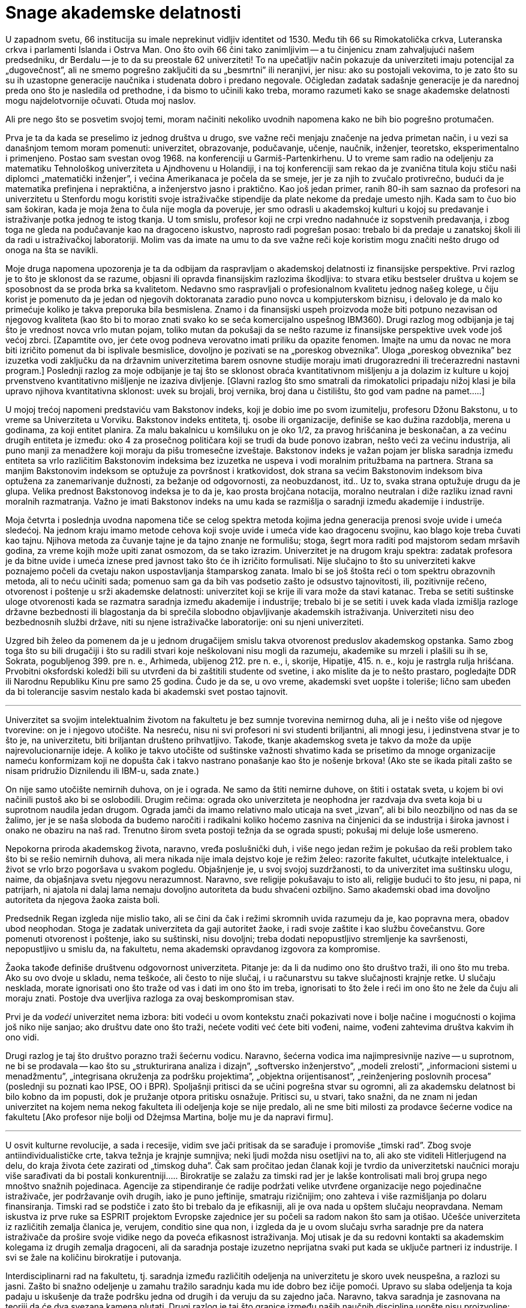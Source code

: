 Snage akademske delatnosti
==========================


U zapadnom svetu, 66 institucija su imale neprekinut vidljiv identitet
od 1530. Među tih 66 su Rimokatolička crkva, Luteranska crkva i
parlamenti Islanda i Ostrva Man. Ono što ovih 66 čini tako zanimljivim
-- a tu činjenicu znam zahvaljujući našem predsedniku, dr Berdalu --
je to da su preostale 62 univerziteti! To na upečatljiv način
pokazuje da univerziteti imaju potencijal za „dugovečnost”, ali ne
smemo pogrešno zaključiti da su „besmrtni” ili neranjivi, jer nisu:
ako su postojali vekovima, to je zato što su su ih uzastopne
generacije naučnika i studenata dobro i predano negovale. Očigledan
zadatak sadašnje generacije je da narednoj preda ono što je nasledila
od prethodne, i da bismo to učinili kako treba, moramo razumeti
kako se snage akademske delatnosti mogu najdelotvornije očuvati.
Otuda moj naslov.

Ali pre nego što se posvetim svojoj temi, moram načiniti nekoliko
uvodnih napomena kako ne bih bio pogrešno protumačen.

Prva je ta da kada se preselimo iz jednog društva u drugo, sve važne
reči menjaju značenje na jedva primetan način, i u vezi sa današnjom
temom moram pomenuti: univerzitet, obrazovanje, podučavanje, učenje,
naučnik, inženjer, teoretsko, eksperimentalno i primenjeno. Postao
sam svestan ovog 1968. na konferenciji u Garmiš-Partenkirhenu. U
to vreme sam radio na odeljenju za matematiku Tehnološkog univerziteta
u Ajndhovenu u Holandiji, i na toj konferenciji sam rekao da je
zvanična titula koju stiču naši diplomci „matematički inženjer”, i
većina Amerikanaca je počela da se smeje, jer je za njih to zvučalo
protivrečno, budući da je matematika prefinjena i nepraktična, a
inženjerstvo jasno i praktično. Kao još jedan primer, ranih 80-ih
sam saznao da profesori na univerzitetu u Stenfordu mogu koristiti
svoje istraživačke stipendije da plate nekome da predaje umesto
njih.  Kada sam to čuo bio sam šokiran, kada je moja žena to čula
nije mogla da poveruje, jer smo odrasli u akademskoj kulturi u kojoj
su predavanje i istraživanje potka jednog te istog tkanja. U tom
smislu, profesor koji ne crpi vredno nadahnuće iz sopstvenih
predavanja, i zbog toga ne gleda na podučavanje kao na dragoceno
iskustvo, naprosto radi pogrešan posao: trebalo bi da predaje u
zanatskoj školi ili da radi u istraživačkoj laboratoriji. Molim vas
da imate na umu to da sve važne reči koje koristim mogu značiti
nešto drugo od onoga na šta se navikli.

Moje druga napomena upozorenja je ta da odbijam da raspravljam o
akademskoj delatnosti iz finansijske perspektive. Prvi razlog je to
što je sklonost da se razume, objasni ili opravda finansijskim
razlozima škodljiva: to stvara etiku bestseler društva u kojem se
sposobnost da se proda brka sa kvalitetom. Nedavno smo raspravljali o
profesionalnom kvalitetu jednog našeg kolege, u čiju korist je
pomenuto da je jedan od njegovih doktoranata zaradio puno
novca u kompjuterskom biznisu, i delovalo je da malo ko primećuje
koliko je takva preporuka bila besmislena.  Znamo i da finansijski
uspeh proizvoda može biti potpuno nezavisan od njegovog kvaliteta
(kao što bi to morao znati svako ko se seća komercijalno uspešnog
IBM360).  Drugi razlog mog odbijanja je taj što je vrednost novca
vrlo mutan pojam, toliko mutan da pokušaji da se nešto razume iz
finansijske perspektive uvek vode još većoj zbrci.  [Zapamtite ovo,
jer ćete ovog podneva verovatno imati priliku da opazite fenomen.
Imajte na umu da novac ne mora biti izričito pomenut da bi isplivale
besmislice, dovoljno je pozivati se na „poreskog obveznika”. Uloga
„poreskog obveznika” bez izuzetka vodi zaključku da na državnim
univerzitetima barem osnovne studije moraju imati drugorazredni ili
trećerazredni nastavni program.] Poslednji razlog za moje odbijanje
je taj što se sklonost obraća kvantitativnom mišljenju a ja dolazim
iz kulture u kojoj prvenstveno kvantitativno mišljenje ne izaziva
divljenje.  [Glavni razlog što smo smatrali da rimokatolici pripadaju
nižoj klasi je bila upravo njihova kvantitativna sklonost: uvek
su brojali, broj vernika, broj dana u čistilištu, što god vam
padne na pamet.....]


U mojoj trećoj napomeni predstaviću vam Bakstonov indeks, koji je
dobio ime po svom izumitelju, profesoru Džonu Bakstonu, u to vreme sa
Univerziteta u Vorviku. Bakstonov indeks entiteta, tj. osobe ili
organizacije, definiše se kao dužina razdoblja, merena u godinama,
za koji entitet planira. Za malu bakalnicu u komšiluku on je oko
1/2, za pravog hrišćanina je beskonačan, a za većinu drugih entiteta
je između: oko 4 za prosečnog političara koji se trudi da bude
ponovo izabran, nešto veći za većinu industrija, ali puno manji za
menadžere koji moraju da pišu tromesečne izveštaje. Bakstonov indeks
je važan pojam jer bliska saradnja između entiteta sa vrlo različitim
Bakstonovim indeksima bez izuzetka ne uspeva i vodi moralnim pritužbama
na partnera. Strana sa manjim Bakstonovim indeksom se
optužuje za površnost i kratkovidost, dok strana sa većim Bakstonovim
indeksom biva optužena za zanemarivanje dužnosti, za bežanje od
odgovornosti, za neobuzdanost, itd.. Uz to, svaka strana optužuje
drugu da je glupa. Velika prednost Bakstonovog indeksa je to da je,
kao prosta brojčana notacija, moralno neutralan i diže razliku iznad
ravni moralnih razmatranja. Važno je imati Bakstonov indeks na umu
kada se razmišlja o saradnji između akademije i industrije.


Moja četvrta i poslednja uvodna napomena tiče se celog spektra
metoda kojima jedna generacija prenosi svoje uvide i umeća sledećoj.
Na jednom kraju imamo metode cehova koji svoje uvide i umeća vide
kao dragocenu svojinu, kao blago koje treba čuvati kao tajnu.
Njihova metoda za čuvanje tajne je da tajno znanje ne formulišu;
stoga, šegrt mora raditi pod majstorom sedam mršavih godina, za
vreme kojih može upiti zanat osmozom, da se tako izrazim.  Univerzitet
je na drugom kraju spektra: zadatak profesora je da bitne uvide i
umeća iznese pred javnost tako što će ih izričito formulisati.  Nije
slučajno to što su univerziteti kakve poznajemo počeli da cvetaju
nakon uspostavljanja štamparskog zanata. Imalo bi se još štošta
reći o tom spektru obrazovnih metoda, ali to neću učiniti sada;
pomenuo sam ga da bih vas podsetio zašto je odsustvo tajnovitosti,
ili, pozitivnije rečeno, otvorenost i poštenje u srži akademske
delatnosti: univerzitet koji se krije ili vara može da stavi katanac.
Treba se setiti suštinske uloge otvorenosti kada se razmatra saradnja
između akademije i industrije; trebalo bi je se setiti i uvek kada
vlada izmišlja razloge državne bezbednosti ili blagostanja da bi
sprečila slobodno objavljivanje akademskih istraživanja.  Univerziteti
nisu deo bezbednosnih službi države, niti su njene istraživačke
laboratorije: oni su njeni univerziteti.

Uzgred bih želeo da pomenem da je u jednom drugačijem smislu takva
otvorenost preduslov akademskog opstanka. Samo zbog toga što su
bili drugačiji i što su radili stvari koje neškolovani nisu mogli
da razumeju, akademike su mrzeli i plašili su ih se, Sokrata,
pogubljenog 399. pre n. e., Arhimeda, ubijenog 212. pre n. e., i,
skorije, Hipatije, 415. n. e., koju je rastrgla rulja hrišćana.
Prvobitni oksfordski koledži bili su utvrđeni da bi zaštitili
studente od svetine, i ako mislite da je to nešto prastaro, pogledajte
DDR ili Narodnu Republiku Kinu pre samo 25 godina. Čudo je da se,
u ovo vreme, akademski svet uopšte i toleriše; lično sam ubeđen da
bi tolerancije sasvim nestalo kada bi akademski svet postao tajnovit.

'''

Univerzitet sa svojim intelektualnim životom na fakultetu je bez
sumnje tvorevina nemirnog duha, ali je i nešto više od njegove
tvorevine: on je i njegovo utočište. Na nesreću, nisu ni svi profesori
ni svi studenti briljantni, ali mnogi jesu, i jedinstvena stvar
je to što je, na univerzitetu, biti briljantan društeno prihvatljivo.
Takođe, tkanje akademskog sveta je takvo da može da upije
najrevolucionarnije ideje.  A koliko je takvo utočište od suštinske
važnosti shvatimo kada se prisetimo da mnoge organizacije nameću
konformizam koji ne dopušta čak i takvo nastrano ponašanje kao što
je nošenje brkova! (Ako ste se ikada pitali zašto se nisam pridružio
Diznilendu ili IBM-u, sada znate.)


On nije samo utočište nemirnih duhova, on je i ograda. Ne samo da
štiti nemirne duhove, on štiti i ostatak sveta, u kojem bi ovi
načinili pustoš ako bi se oslobodili. Drugim rečima: ograda oko
univerziteta je neophodna jer razdvaja dva sveta koja bi u suprotnom
naudila jedan drugom. Ograda jamči da imamo relativno malo uticaja na
svet „izvan”, ali bi bilo neozbiljno od nas da se žalimo, jer je se
naša sloboda da budemo naročiti i radikalni koliko hoćemo zasniva na
činjenici da se industrija i široka javnost i onako ne obaziru na naš
rad.  Trenutno širom sveta postoji težnja da se ograda spusti; pokušaj
mi deluje loše usmereno.

Nepokorna priroda akademskog života, naravno, vređa poslušnički
duh, i više nego jedan režim je pokušao da reši problem tako  što
bi se rešio nemirnih duhova, ali mera nikada nije imala dejstvo
koje je režim želeo: razorite fakultet, ućutkajte intelektualce, i
život se vrlo brzo pogoršava u svakom pogledu. Objašnjenje je, u
svoj svojoj suzdržanosti, to da univerzitet ima suštinsku ulogu,
naime, da objašnjava svetu njegovu nerazumnost. Naravno, sve religije
pokušavaju to isto ali, religije budući to što jesu, ni papa, ni
patrijarh, ni ajatola ni dalaj lama nemaju dovoljno autoriteta da
budu shvaćeni ozbiljno.  Samo akademski obad ima dovoljno autoriteta
da njegova žaoka zaista boli.


Predsednik Regan izgleda nije mislio tako, ali se čini da čak i
režimi skromnih uvida razumeju da je, kao popravna mera, obadov
ubod neophodan. Stoga je zadatak univerziteta da gaji autoritet
žaoke, i radi svoje zaštite i kao službu čovečanstvu. Gore pomenuti
otvorenost i poštenje, iako su suštinski, nisu dovoljni; treba
dodati nepopustljivo stremljenje ka savršenosti, nepopustljivo u
smislu da, na fakultetu, nema akademski opravdanog izgovora za
kompromise.

Žaoka takođe definiše društvenu odgovornost univerziteta. Pitanje
je: da li da nudimo ono što društvo traži, ili ono što mu treba.
Ako su ovo dvoje u skladu, nema teškoće, ali često to nije slučaj,
i u računarstvu su takve slučajnosti krajnje retke. U slučaju
nesklada, morate ignorisati ono što traže od vas i dati im ono što
im treba, ignorisati to što žele i reći im ono što ne žele da čuju ali
moraju znati. Postoje dva uverljiva razloga za ovaj beskompromisan
stav.

Prvi je da _vodeći_ univerzitet nema izbora: biti vodeći u ovom
kontekstu znači pokazivati nove i bolje načine i mogućnosti o kojima
još niko nije sanjao;  ako društvu date ono što traži, nećete voditi
već ćete biti vođeni, naime, vođeni zahtevima društva kakvim ih ono
vidi.

Drugi razlog je taj što društvo porazno traži šećernu vodicu. Naravno,
šećerna vodica ima najimpresivnije nazive -- u suprotnom, ne bi se
prodavala -- kao što su „strukturirana analiza i dizajn”, „softversko
inženjerstvo”, „modeli zrelosti”, „informacioni sistemi u  menadžmentu”,
„integrisana okruženja za podršku projektima”, „objektna orijentisanost”,
„reinženjering poslovnih procesa” (poslednji su poznati kao IPSE,
OO i BPR). Spoljašnji pritisci da se učini pogrešna stvar su ogromni,
ali za akademsku delatnost bi bilo kobno da im popusti, dok je
pružanje otpora pritisku osnažuje. Pritisci su, u stvari, tako snažni,
da ne znam ni jedan univerzitet na kojem nema nekog fakulteta ili
odeljenja koje se nije predalo, ali ne sme biti milosti za prodavce
šećerne vodice na fakultetu [Ako profesor nije bolji od Džejmsa
Martina, bolje mu je da napravi firmu].

'''

U osvit kulturne revolucije, a sada i recesije, vidim sve jači
pritisak da se sarađuje i promoviše „timski rad”. Zbog svoje
antiindividualističke crte, takva težnja je krajnje sumnjiva; neki
ljudi možda nisu osetljivi na to, ali ako ste viditeli Hitlerjugend
na delu, do kraja života ćete zazirati od „timskog duha”. Čak sam
pročitao jedan članak koji je tvrdio da univerzitetski naučnici
moraju više sarađivati da bi postali konkurentniji.....  Birokratije
se zalažu za timski rad jer je lakše kontrolisati mali broj grupa
nego mnoštvo snažnih pojedinaca. Agencije za stipendiranje će radije
podržati velike utvrđene organizacije nego pojedinačne istraživače,
jer podržavanje ovih drugih, iako je puno jeftinije, smatraju
rizičnijim; ono zahteva i više razmišljanja po dolaru finansiranja.
Timski rad se podstiče i zato što bi trebalo da je efikasniji, ali
je ova nada u opštem slučaju neopravdana. Nemam iskustva iz prve
ruke sa ESPRIT projektom Evropske zajednice jer su počeli sa radom
nakon što sam ja otišao. Učešće univerziteta iz različitih zemalja
članica je, verujem, conditio sine qua non, i izgleda da je u ovom
slučaju svrha saradnje pre da natera istraživače da prošire svoje
vidike nego da poveća efikasnost istraživanja. Moj utisak je da su
redovni kontakti sa akademskim kolegama iz drugih zemalja dragoceni,
ali da saradnja postaje izuzetno neprijatna  svaki put kada se uključe
partneri iz industrije. I svi se žale na količinu birokratije i
putovanja.

Interdisciplinarni rad na fakultetu, tj. saradnja između različitih
odeljenja na univerzitetu je skoro uvek neuspešna, a razlozi su
jasni.  Zašto bi snažno odeljenje u zamahu tražilo saradnju kada
mu ide dobro bez ičije pomoći. Upravo su slaba odeljenja ta koja
padaju u iskušenje da traže podršku jedna od drugih i da veruju da
su zajedno jača.  Naravno, takva saradnja je zasnovana na teoriji
da će dva svezana kamena plutati. Drugi razlog je taj što granice
između naših naučnih disciplina uopšte nisu proizvoljne: različite
discipline predstavljaju modularizaciju nauke uvedenu radi efikasnosti.

Izgleda da saradnja između odgovarajućih odeljenja sa različitih
univerzita prilično dobro funkcioniše, a saradnja između univerziteta
i industrije je, međutim, toliko teška da obično ne uspeva. Čak bismo
mogli zaključiti da je svaki pokušaj beznadežan.

Za početak, postoji velika razlika u Bakstonovim indeksima. Za
industriju, Bakstonov indeks je manji od deset, verovatno bliže 4
ili 5, a za akademske naučnike Bakstonov indeks je negde oko 50,
jer ono što pružate svojim studentima treba da traje ceo ljudski
život, njihov život, da budemo jasni.


Drugi problem ima veze sa otvorenošću, koja je obeležje univerziteta,
dok, poput cehova, industrija naginje tome da vidi svoje znanje kao
poslovnu tajnu.  Ljudi su pokušavali da pronađu pravna rešenja ove
dileme, ali bojim se da takva rešenja samo dotiču površinu: na
dubljem nivou, ili jedna od strana ne ispunjava svoju dužnost, ili
se saradnja urušava.

Ali najveće ograničenje koristi od saradnje industrije i akademije
je skoro izvesno  to što imaju potpuno različite ciljeve. Da citiram
Harvija Erla iz GM-a: „Dženeral motors posluje samo zbog jednog
razloga.  Da pravi pare. Zato pravimo kola. A da možemo da pravimo
pare praveći kante za smeće, pravili bismo kante za smeće.”.  Neki
bi rekli da su čak pokušali da prave novac praveći smeće. Ali
proizvod je od drugorazrednog značaja; citiraću Harvija Erla još
jednom: „Čujte, nabio bih dimnjake na sred tih prokletinja da
mislim da ću da prodam još više kola.” Ovi citati su iz pedesetih,
ali se stvari nisu puno promenile. Na primer, računarstvo je vrlo
ubedljivo pokazalo da je jednostavnost nužan uslov pouzdanosti, ali
industrija svesno komplikuje proizvode da bi ih učinila vlasničkim.
Sramno stanje stvari obelodanjuje uobičajena izjava proizvođača sa
kojom se prodaje industrijski softver.

U sadašnjim uslovima ne bih čak ni pokušavao da se zalažem za
saradnju između akademskog i industrijskog sveta, jer mi deluje
besmisleno i opasno.  Došao sam do zaključka da je, budući da je
industrijski menadžment takav kakav je, krajnje malo verovatno da
računarstvo može pomoći računarskoj industriji. Obrnuto, računarska
industrija može ozbiljno naškoditi računarstvu; ona to čini prilično
uredno doniranjem opreme koju bi bilo bolje ignorisati. [Da bih
izbegao nesporazum, ovo što sam upravo rekao ne predstavlja nužno
zvanično mišljenje mog poslodavca!].  Stoga, što manje dodira imali,
to bolje.

'''

Akademsko računarstvo je dobro, hvala na pitanju, i ukoliko potpuno
ne grešim, imaće dubok uticaj. Ovo se ne odnosi na promene koje
stvaraju računari u svojstvu alata. U redu, mašine otvaraju nove
mogućnosti za industriju zabave, ali koga je uopšte briga za to.
Mašine su omogućile da vazduhoplovne kompanije toliko zakomplikuju
cene i učine ih tako promenljivim da vam je potreban stručnjak da
biste kupili kartu, i na ovom odvraćanju od letenja im možemo biti
zahvalni, ali istinski uticaj dolazi od mašina u svojstvu intelektualnog
izazova.

Zahvaljujući postojanju računarskih mašina imamo, po prvi put u
intelektualnoj istoriji čovečanstva, okruženje u kojem opsežna
primena formalnih metoda postaje izvodljiva i neodphodna. Ne tako
davno, formalno rezonovanje je smatrano samo za zanimljivu teoretsku
mogućnost, ali do te mere nepraktičnu, da je bilo potpuno nevažno
pravim matematičarima. Peana su ismevali zbog svoje aksiomatizacije
nečega tako trivijalnog kao što je celobrojna aritmetika. Ali upravo
su nam te „trivijalnosti” omogućile da danas radimo moćne i divne
stvari, stvari o kojima nisam mogao ni sanjati kao mladić.


Kao matematičar osećam istu vrstu uzbuđenja koju su teorijski
fizičari osećali u prvim decenijama ovog veka. Analogija je podesna
na više nivoa. U oba slučaja rezultati nisu dobijeni
istraživanjem u odnosu na zadati cilj, već pokušavanjem da se ostvari
jedva dostižno.  Ako je akademsko istraživanje često zadivljujuće
uspešno, to je samo zato što su istraživači imali mudrost i priliku
da izbegnu i trivijalno i nemoguće, i da hodaju vrlo uzanom stazom
između ta dva. Ta uzana staza definiše intelektualnu autonomiju uspešnog
naučnog istraživanja.

Glavna snaga akademske delatnosti je ta što je u vrlo tehničkom
smislu naučni napredak jedinstven na način koji ne mogu promeniti
ni politički ni komercijalni interesi.

'''

Dopustite mi da završim citatom, kao kontrastom, iz C^2^E Izveštaja
IC^2^ Centra za komercijalizaciju i preduzetništvo sa Univerziteta u
Teksasu u Ostinu, zime 1993-94. [Obratite pažnju na „teoriju iz
učionice”: samo „teorija” nije bila dovoljna loša!]

[quote]
____
„Da bismo snabdeli preduzeća rukovodiocima koji su im potrebni u
svetu koji se stalno menja, presudno je da univerzitet održava
neposredne veze sa poslovnom zajednicom. Ove veze studentima pružaju
iskustvo u stvarnom svetu gde mogu primeniti teoriju iz učionice
-- pomažu im da budu efikasniji na radnom mestu i da univerzitetu
pruže povratne informacije koje će osigurati da nastavni program
odgovara potrebama preduzeća.”
____

Da li pisac nije znao da se korišćenje izraza „stvarni svet” obično
tumači kao simptom besomučnog antiintelektualizma, ili ga nije bilo
briga? Nije čudno što se ljudi pitaju da li je Školi za poslovnu
administraciju uopšte mesto na fakultetu.

'''

Gornji članak je napisan za naš „Industrijski forum” u ponedeljak,
7. februara 1994. Citati Harvija Erla su uzeti iz knjige „Pedesete”
Dejvida Halberstama (Villard Books, New York, 1993.) Druga preporučena
literatura je „Čovek organizacije” Vilijama H. Vajta (Simon &
Schuster Inc., New York 1956.)


Ostin, 9. februar 1994.

prof. dr Edsger V. Dajkstra +
Odeljenje za računarstvo +
Univerzitet u Teksasu u Ostinu +
Ostin, TX 78712-1188 +
SAD
